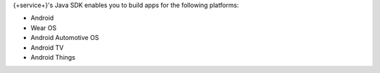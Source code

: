 {+service+}'s Java SDK enables you to build apps for the
following platforms:

- Android
- Wear OS
- Android Automotive OS
- Android TV
- Android Things